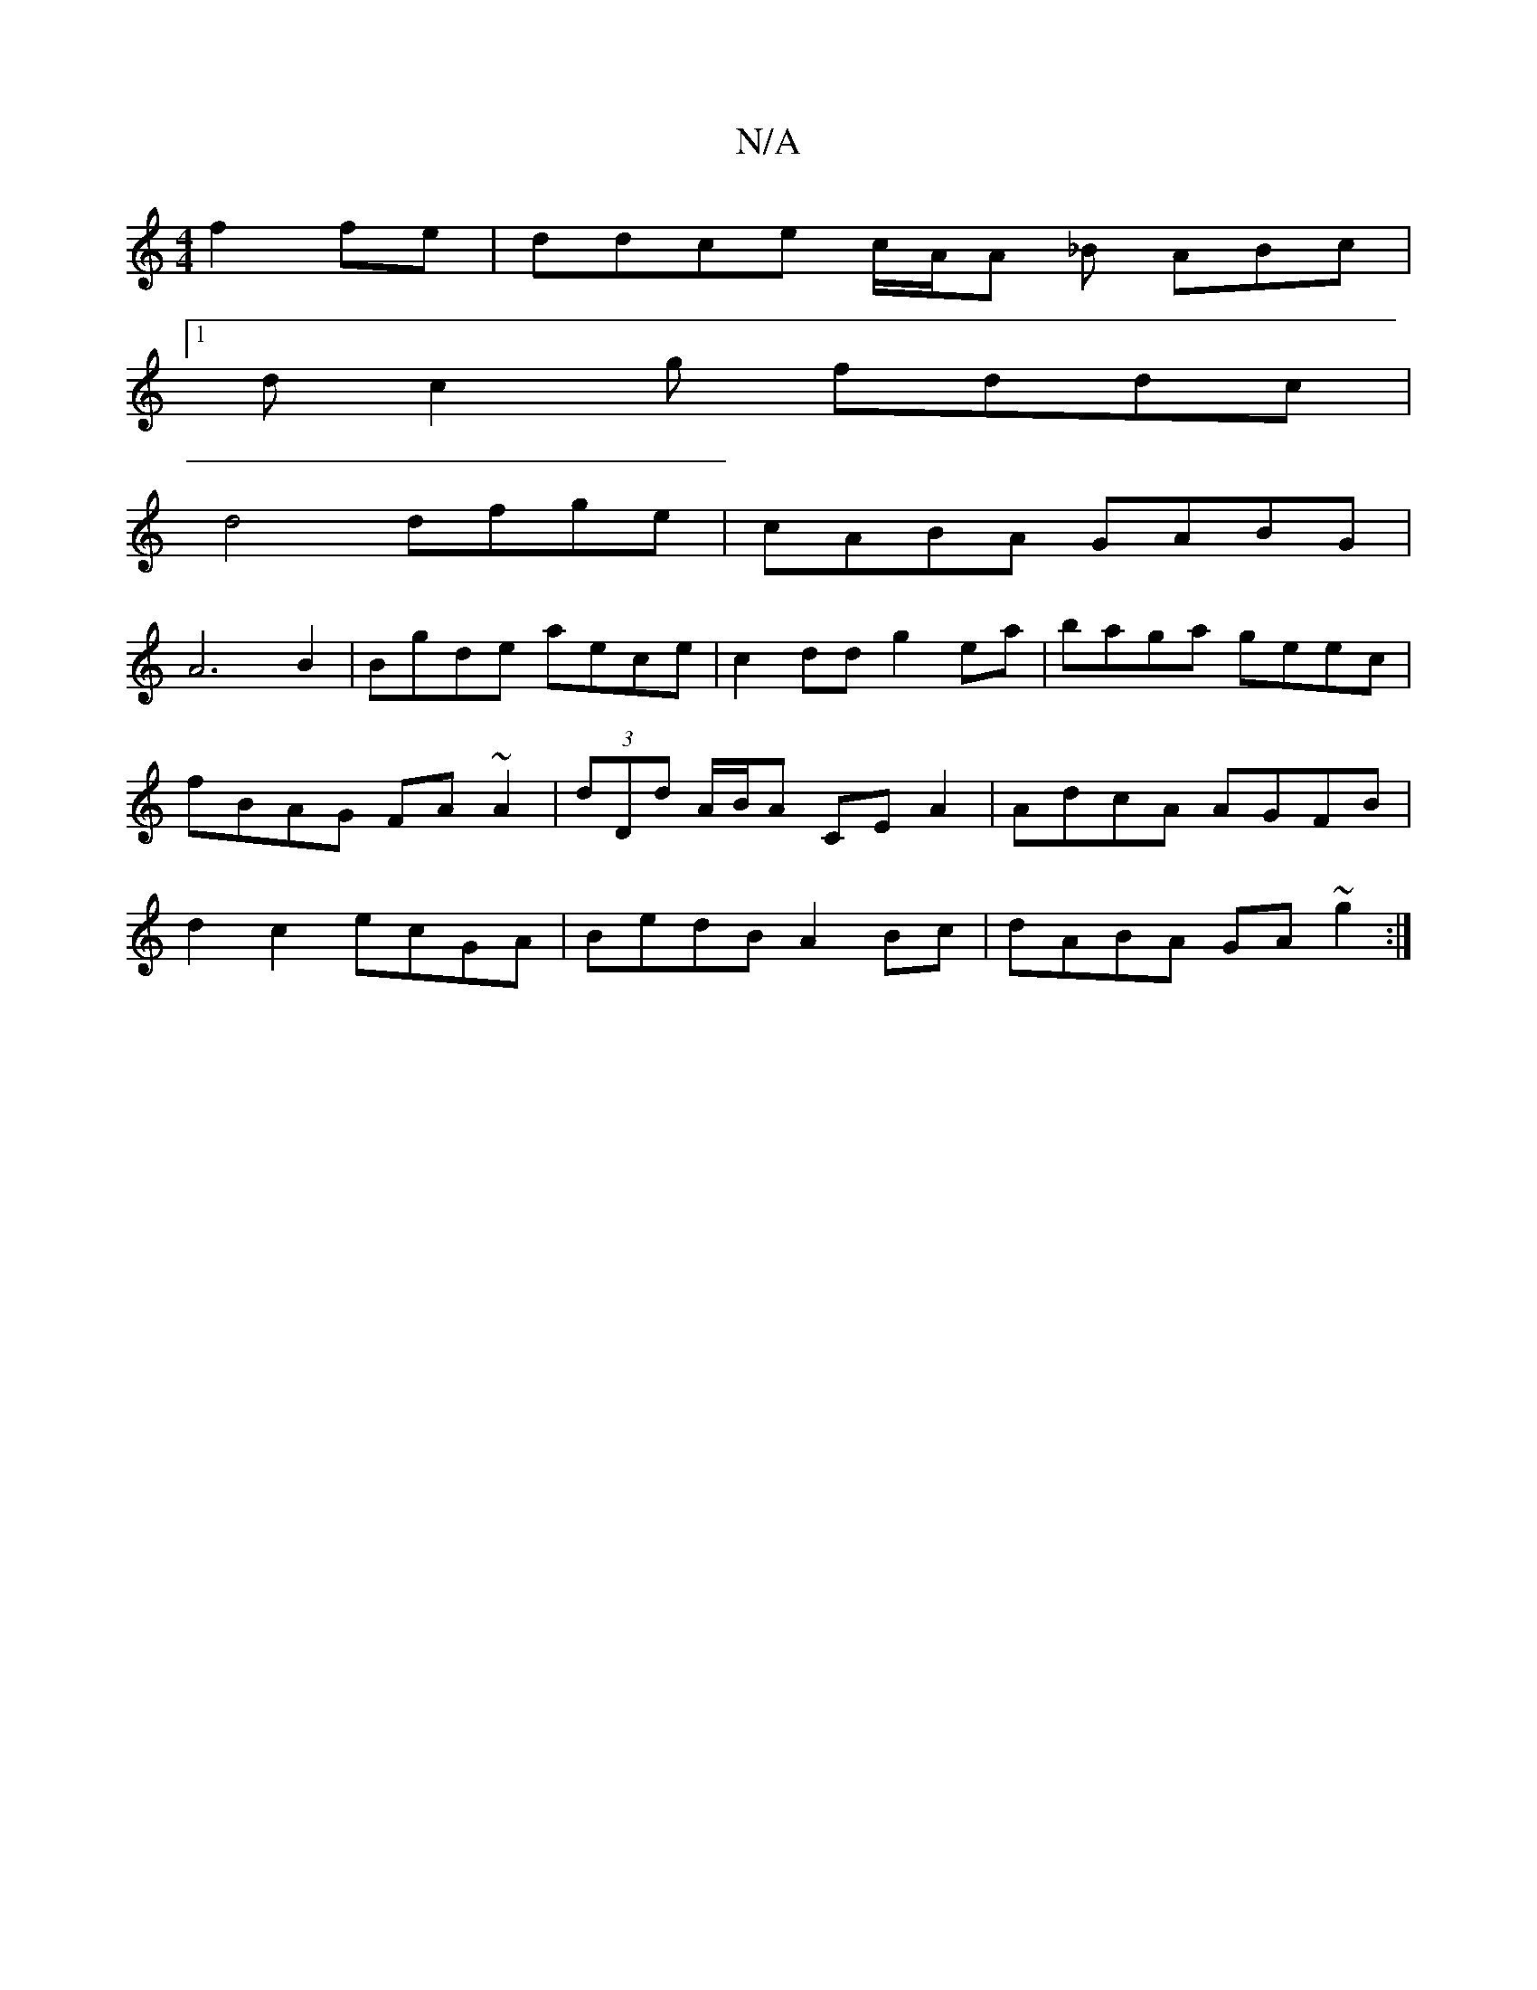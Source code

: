 X:1
T:N/A
M:4/4
R:N/A
K:Cmajor
 f2 fe | ddce c/A/A _B ABc |
[1 d c2g fddc |
d4 dfge | cABA GABG |
A6 B2 | Bgde aece | c2 dd g2 ea | baga geec | fBAG FA~A2 | (3dDd A/B/A CE A2 | AdcA AGFB | d2 c2 ecGA | BedB A2Bc | dABA GA ~g2 :|[2 
